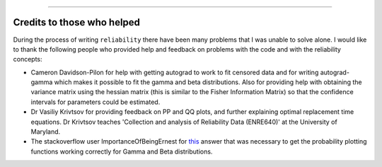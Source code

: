 .. image:: images/logo.png

-------------------------------------

Credits to those who helped
'''''''''''''''''''''''''''

During the process of writing ``reliability`` there have been many problems that I was unable to solve alone. I would like to thank the following people who provided help and feedback on problems with the code and with the reliability concepts:

- Cameron Davidson-Pilon for help with getting autograd to work to fit censored data and for writing autograd-gamma which makes it possible to fit the gamma and beta distributions. Also for providing help with obtaining the variance matrix using the hessian matrix (this is similar to the Fisher Information Matrix) so that the confidence intervals for parameters could be estimated.
- Dr Vasiliy Krivtsov for providing feedback on PP and QQ plots, and further explaining optimal replacement time equations. Dr Krivtsov teaches 'Collection and analysis of Reliability Data (ENRE640)' at the University of Maryland.
- The stackoverflow user ImportanceOfBeingErnest for `this <https://stackoverflow.com/questions/57777621/matplotlib-custom-scaling-of-subplots-using-global-variables-does-not-work-if-th>`_ answer that was necessary to get the probability plotting functions working correctly for Gamma and Beta distributions.
